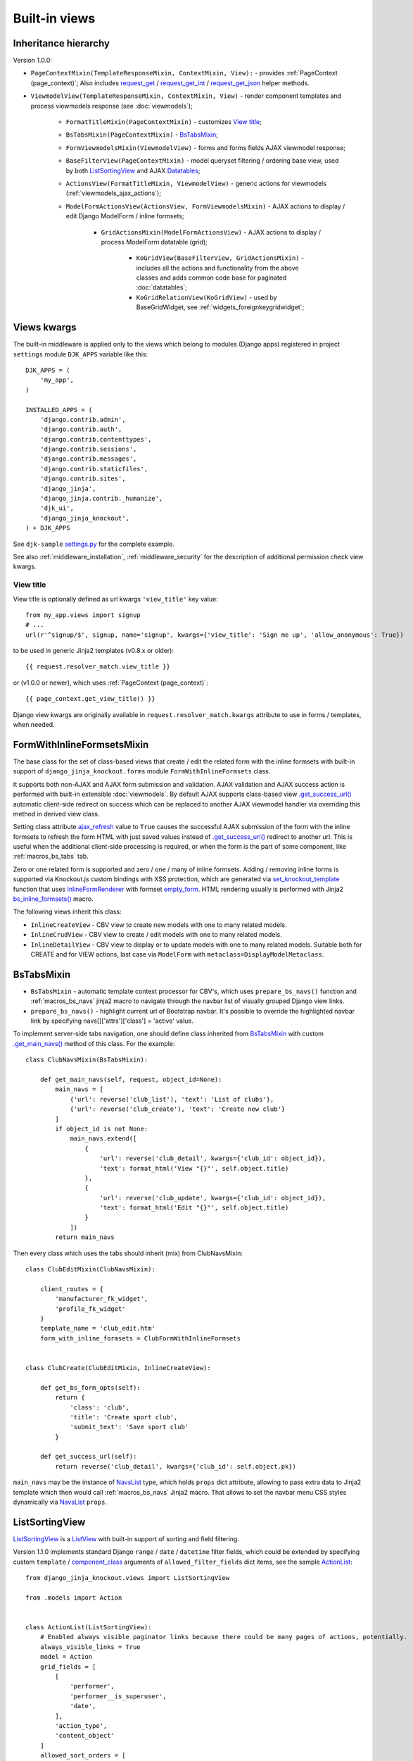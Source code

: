 .. _ActionList: https://github.com/Dmitri-Sintsov/djk-sample/blob/master/event_app/views.py
.. _ActionsView: https://github.com/Dmitri-Sintsov/django-jinja-knockout/search?l=Python&q=ActionsView
.. _ajax_refresh: https://github.com/Dmitri-Sintsov/django-jinja-knockout/search?l=Python&q=ajax_refresh
.. _BaseFilter: https://github.com/Dmitri-Sintsov/django-jinja-knockout/search?q=BaseFilter&type=code
.. _BaseFilterView: https://github.com/Dmitri-Sintsov/django-jinja-knockout/search?l=Python&q=BaseFilterView&type=code
.. _bs_inline_formsets(): https://github.com/Dmitri-Sintsov/django-jinja-knockout/blob/master/django_jinja_knockout/jinja2/bs_inline_formsets.htm
.. _bs_list: https://github.com/Dmitri-Sintsov/django-jinja-knockout/blob/master/django_jinja_knockout/jinja2/bs_list.htm
.. _bs_pagination: https://github.com/Dmitri-Sintsov/django-jinja-knockout/blob/master/django_jinja_knockout/jinja2/bs_pagination.htm
.. _ChoicesFilter: https://github.com/Dmitri-Sintsov/django-jinja-knockout/search?q=ChoicesFilter&type=code
.. _component_class: https://github.com/Dmitri-Sintsov/djk-sample/search?q=component_class&type=code
.. _empty_form: https://docs.djangoproject.com/en/dev/topics/forms/formsets/#empty-form
.. _FoldingPaginationMixin: https://github.com/Dmitri-Sintsov/django-jinja-knockout/search?l=Python&q=FoldingPaginationMixin
.. _.get_main_navs(): https://github.com/Dmitri-Sintsov/djk-sample/search?l=Python&q=get_main_navs
.. _.get_success_url(): https://docs.djangoproject.com/en/dev/ref/class-based-views/mixins-editing/#django.views.generic.edit.FormMixin.get_success_url
.. _GridActionsMixin: https://github.com/Dmitri-Sintsov/django-jinja-knockout/search?l=Python&q=GridActionsMixin
.. _InlineFormRenderer: https://github.com/Dmitri-Sintsov/django-jinja-knockout/search?l=Python&q=inlineformrenderer
.. _ioc_field_filter: https://github.com/Dmitri-Sintsov/django-jinja-knockout/search?q=ioc_field_filter&type=code
.. _ko_grid_body.htm: https://github.com/Dmitri-Sintsov/django-jinja-knockout/blob/master/django_jinja_knockout/jinja2/ko_grid_body.htm
.. _KoGridView: https://github.com/Dmitri-Sintsov/django-jinja-knockout/search?l=Python&q=kogridview
.. _ListView: https://docs.djangoproject.com/en/dev/ref/class-based-views/generic-display/#listview
.. _ModelFormActionsView: https://github.com/Dmitri-Sintsov/django-jinja-knockout/search?l=Python&q=ModelFormActionsView
.. _NavsList: https://github.com/Dmitri-Sintsov/django-jinja-knockout/search?l=Python&q=NavsList
.. _RangeFilter: https://github.com/Dmitri-Sintsov/django-jinja-knockout/search?q=RangeFilter&type=code
.. _request_get: https://github.com/Dmitri-Sintsov/django-jinja-knockout/search?q=request_get&type=code
.. _request_get_int: https://github.com/Dmitri-Sintsov/django-jinja-knockout/search?q=request_get_int&type=code
.. _request_get_json: https://github.com/Dmitri-Sintsov/django-jinja-knockout/search?q=request_get_json&type=code
.. _settings.py: https://github.com/Dmitri-Sintsov/djk-sample/blob/master/djk_sample/settings.py
.. _set_knockout_template: https://github.com/Dmitri-Sintsov/django-jinja-knockout/search?l=Python&q=set_knockout_template
.. _ViewmodelView: https://github.com/Dmitri-Sintsov/django-jinja-knockout/search?l=Python&q=ViewmodelView

==============
Built-in views
==============

Inheritance hierarchy
---------------------
Version 1.0.0:

* ``PageContextMixin(TemplateResponseMixin, ContextMixin, View):`` - provides :ref:`PageContext (page_context)`;
  Also includes `request_get`_ / `request_get_int`_ / `request_get_json`_ helper methods.
* ``ViewmodelView(TemplateResponseMixin, ContextMixin, View)`` - render component templates and process viewmodels
  response (see :doc:`viewmodels`);

    * ``FormatTitleMixin(PageContextMixin)`` - customizes `View title`_;
    * ``BsTabsMixin(PageContextMixin)`` - `BsTabsMixin`_;
    * ``FormViewmodelsMixin(ViewmodelView)`` - forms and forms fields AJAX viewmodel response;
    * ``BaseFilterView(PageContextMixin)`` - model queryset filtering / ordering base view, used by both
      `ListSortingView`_ and AJAX `Datatables`_;

    * ``ActionsView(FormatTitleMixin, ViewmodelView)`` - generic actions for viewmodels (:ref:`viewmodels_ajax_actions`);
    * ``ModelFormActionsView(ActionsView, FormViewmodelsMixin)`` - AJAX actions to display / edit Django ModelForm /
      inline formsets;

        * ``GridActionsMixin(ModelFormActionsView)`` - AJAX actions to display / process ModelForm datatable (grid);

            * ``KoGridView(BaseFilterView, GridActionsMixin)`` - includes all the actions and functionality from the
              above classes and adds common code base for paginated :doc:`datatables`;
            * ``KoGridRelationView(KoGridView)`` - used by BaseGridWidget, see :ref:`widgets_foreignkeygridwidget`;

Views kwargs
------------

The built-in middleware is applied only to the views which belong to modules (Django apps) registered in project
``settings`` module ``DJK_APPS`` variable like this::

    DJK_APPS = (
        'my_app',
    )

    INSTALLED_APPS = (
        'django.contrib.admin',
        'django.contrib.auth',
        'django.contrib.contenttypes',
        'django.contrib.sessions',
        'django.contrib.messages',
        'django.contrib.staticfiles',
        'django.contrib.sites',
        'django_jinja',
        'django_jinja.contrib._humanize',
        'djk_ui',
        'django_jinja_knockout',
    ) + DJK_APPS

See ``djk-sample`` `settings.py`_ for the complete example.

See also :ref:`middleware_installation`, :ref:`middleware_security` for the description of additional permission check
view kwargs.

.. _views_view_title:

View title
~~~~~~~~~~
View title is optionally defined as url kwargs ``'view_title'`` key value::

    from my_app.views import signup
    # ...
    url(r'^signup/$', signup, name='signup', kwargs={'view_title': 'Sign me up', 'allow_anonymous': True})

.. highlight:: jinja

to be used in generic Jinja2 templates (v0.8.x or older)::

    {{ request.resolver_match.view_title }}

or (v1.0.0 or newer), which uses :ref:`PageContext (page_context)`::

    {{ page_context.get_view_title() }}

Django view kwargs are originally available in ``request.resolver_match.kwargs`` attribute to use in forms / templates,
when needed.

.. _views_formwithinlineformsetsmixin:

FormWithInlineFormsetsMixin
---------------------------

.. highlight:: python

The base class for the set of class-based views that create / edit the related form with the inline formsets with
built-in support of ``django_jinja_knockout.forms`` module ``FormWithInlineFormsets`` class.

It supports both non-AJAX and AJAX form submission and validation. AJAX validation and AJAX success action is performed
with built-in extensible :doc:`viewmodels`. By default AJAX supports class-based view `.get_success_url()`_ automatic
client-side redirect on success which can be replaced to another AJAX viewmodel handler via overriding this method in
derived view class.

Setting class attribute `ajax_refresh`_ value to ``True`` causes the successful AJAX submission of the form with the
inline formsets to refresh the form HTML with just saved values instead of `.get_success_url()`_ redirect to another url.
This is useful when the additional client-side processing is required, or when the form is the part of some component,
like :ref:`macros_bs_tabs` tab.

Zero or one related form is supported and zero / one / many of inline formsets. Adding / removing inline forms is
supported via Knockout.js custom bindings with XSS protection, which are generated via `set_knockout_template`_ function
that uses `InlineFormRenderer`_ with formset `empty_form`_. HTML rendering usually is performed with Jinja2
`bs_inline_formsets()`_ macro.

The following views inherit this class:

* ``InlineCreateView`` - CBV view to create new models with one to many related models.
* ``InlineCrudView`` - CBV view to create / edit models with one to many related models.
* ``InlineDetailView`` - CBV view to display or to update models with one to many related models. Suitable both for
  CREATE and for VIEW actions, last case via ``ModelForm`` with ``metaclass=DisplayModelMetaclass``.

.. _views_bstabsmixin:

BsTabsMixin
-----------
* ``BsTabsMixin`` - automatic template context processor for CBV's, which uses ``prepare_bs_navs()`` function and
  :ref:`macros_bs_navs` jinja2 macro to navigate through the navbar list of visually grouped Django view links.
* ``prepare_bs_navs()`` - highlight current url of Bootstrap navbar. It's possible to override the highlighted navbar
  link by specifying navs[]['attrs']['class'] = 'active' value.

To implement server-side tabs navigation, one should define class inherited from `BsTabsMixin`_ with custom
`.get_main_navs()`_ method of this class. For the example::

    class ClubNavsMixin(BsTabsMixin):

        def get_main_navs(self, request, object_id=None):
            main_navs = [
                {'url': reverse('club_list'), 'text': 'List of clubs'},
                {'url': reverse('club_create'), 'text': 'Create new club'}
            ]
            if object_id is not None:
                main_navs.extend([
                    {
                        'url': reverse('club_detail', kwargs={'club_id': object_id}),
                        'text': format_html('View "{}"', self.object.title)
                    },
                    {
                        'url': reverse('club_update', kwargs={'club_id': object_id}),
                        'text': format_html('Edit "{}"', self.object.title)
                    }
                ])
            return main_navs

Then every class which uses the tabs should inherit (mix) from ClubNavsMixin::

    class ClubEditMixin(ClubNavsMixin):

        client_routes = {
            'manufacturer_fk_widget',
            'profile_fk_widget'
        }
        template_name = 'club_edit.htm'
        form_with_inline_formsets = ClubFormWithInlineFormsets


    class ClubCreate(ClubEditMixin, InlineCreateView):

        def get_bs_form_opts(self):
            return {
                'class': 'club',
                'title': 'Create sport club',
                'submit_text': 'Save sport club'
            }

        def get_success_url(self):
            return reverse('club_detail', kwargs={'club_id': self.object.pk})

``main_navs`` may be the instance of `NavsList`_ type, which holds ``props`` dict attribute, allowing to pass extra data
to Jinja2 template which then would call :ref:`macros_bs_navs` Jinja2 macro. That allows to set the navbar menu CSS
styles dynamically via `NavsList`_ ``props``.

.. _views_listsortingview:

ListSortingView
---------------
`ListSortingView`_ is a `ListView`_ with built-in support of sorting and field filtering.

Version 1.1.0 implements standard Django ``range`` / ``date`` / ``datetime`` filter fields, which could be extended by
specifying custom ``template`` / `component_class`_ arguments of ``allowed_filter_fields`` dict items, see the sample
`ActionList`_::


    from django_jinja_knockout.views import ListSortingView

    from .models import Action


    class ActionList(ListSortingView):
        # Enabled always visible paginator links because there could be many pages of actions, potentially.
        always_visible_links = True
        model = Action
        grid_fields = [
            [
                'performer',
                'performer__is_superuser',
                'date',
            ],
            'action_type',
            'content_object'
        ]
        allowed_sort_orders = [
            'performer',
            'date',
            'action_type',
        ]

        def get_allowed_filter_fields(self):
            allowed_filter_fields = {
                # Override default templates for filter fields:
                'action_type': {'template': 'bs_navs.htm'},
                # Specify custom client-side Javascript component class to extend it's functionality:
                'id': {
                    'component_class': 'RangeFilter',
                },
                'date': None,
                # Generate widget choices for contenttypes framework:
                'content_type': self.get_contenttype_filter(
                    ('club_app', 'club'),
                    ('club_app', 'equipment'),
                    ('club_app', 'member'),
                ),
            }
            return allowed_filter_fields

See :ref:`clientside_component_ioc` how to register custom Javascript ``component_class``.

It's possible to specify ``allowed_filter_fields`` widget ``choices``, ``template`` name and extra options at once::

    allowed_filter_fields = {
        'club': {
            'choices': [(club.pk, club.title) for club in Club.objects.filter(category=Club.CATEGORY_PROFESSIONAL)],
            'multiple_choices': False,
            'component_class': 'CustomChoicesFilter',
            # should generate client-side component which uses specified component_class:
            'template': 'custom_choices_widget.htm',
        },
    }

It's also possible to override values of filter template kwargs or to add extra template kwargs with ``template_kwargs``
option::

    allowed_filter_fields = {
        'content_type': self.get_contenttype_filter(
            'template': 'bs_dropdown.htm',
            'choices':
                ('club_app', 'club'),
                ('club_app', 'equipment'),
                ('club_app', 'member'),
            'template_kwargs': {
                'menu_attrs': {
                    'class': 'dropdown-menu dropdown-menu-left'
                }
            },
        ),
    }

* Some options, such as ``template`` / `component_class`_ are applicable to any filter, inherited from `BaseFilter`_.
* ``choices`` / ``multiple_choices`` options are applicable only to `ChoicesFilter`_.
* See `ChoicesFilter`_  / `RangeFilter`_ for the examples of widget.
* See :ref:`clientside_components` how to create client-side components.
* ``KoGridView`` :doc:`datatables` uses limited subset of filters, because it has it's widgets generated by
  `ko_grid_body.htm`_ macro. See `ioc_field_filter`_ implementations.

`BaseFilterView`_ interface (``grid_fields`` / ``allowed_sort_orders`` / ``allowed_filter_fields``) is
inherited by both `ListSortingView`_ and by AJAX-based ``KoGridView`` (:doc:`datatables`), which allows to switch
between traditional full page server-rendered HTML views and dynamic AJAX views just via changing their parent class
name.

* `FoldingPaginationMixin`_ - `ListView`_ / `ListSortingView`_ mixin that enables advanced pagination in
  `bs_pagination`_ / `bs_list`_ Jinja2 macros.

Viewmodels views and actions views
----------------------------------
* `ViewmodelView`_ - base view; GET request usually generates html template, POST - returns AJAX viewmodels. It
  is the base class for the following built-in classes:

* `ActionsView`_ - implements AJAX actions router and their viewmodels responses. Actions allow to perform different
  AJAX POST requests to the same view. The responses are the AJAX viewmodels.
* `ModelFormActionsView`_ - implements AJAX actions specific to Django ModelForm / inline formsets handling: rendering
  form / validating / saving. It is also the base class for grids (datatables) actions, because the editing of datatables
  includes form editing via `GridActionsMixin`_.

For introduction to viewmodels, see :doc:`viewmodels`.

For more detailed explanation of these views see :ref:`viewmodels_ajax_actions`.

Datatables
----------

* `KoGridView`_ - together with ``grid.js`` allows to create AJAX powered django.admin-like datatables with filtering,
  sorting, search, CRUD actions and custom actions. See :doc:`datatables` for more details.

Useful methods / classes of the views module
--------------------------------------------

* ``auth_redirect()`` - authorization required response with redirect to login. Supports 'next' url query argument.
  Supports JSON viewmodel response.
* ``cbv_decorator()`` - may be used to check class-based views permissions.
* ``ContextDataMixin`` - allows to inject pre-defined dict of ``extra_context_data`` into template context of
  class-based view.
